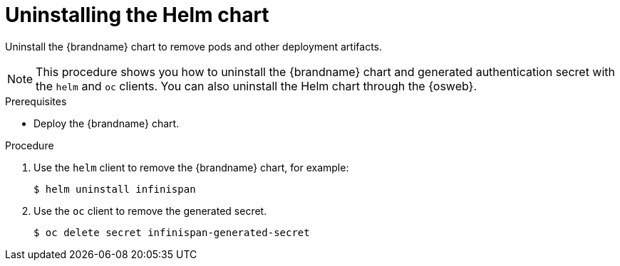 [id='uninstalling-helm-chart_{context}']
= Uninstalling the Helm chart

[role="_abstract"]
Uninstall the {brandname} chart to remove pods and other deployment artifacts.

[NOTE]
====
This procedure shows you how to uninstall the {brandname} chart and generated authentication secret with the `helm` and `oc` clients.
You can also uninstall the Helm chart through the {osweb}.
====

.Prerequisites

* Deploy the {brandname} chart.

.Procedure

. Use the `helm` client to remove the {brandname} chart, for example:
+
[source,bash,options="nowrap",subs=attributes+]
----
$ helm uninstall infinispan
----
+
. Use the `oc` client to remove the generated secret.
+
[source,bash,options="nowrap",subs=attributes+]
----
$ oc delete secret infinispan-generated-secret
----
